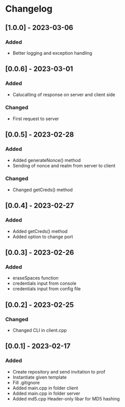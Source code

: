 * Changelog
** [1.0.0] - 2023-03-06
*** Added
- Better logging and exception handling
** [0.0.6] - 2023-03-01
*** Added
- Calucalting of response on server and client side
*** Changed
- First request to server
** [0.0.5] - 2023-02-28
*** Added 
- Added generateNonce() method
- Sending of nonce and realm from server to client
*** Changed
- Changed getCreds() method
** [0.0.4] - 2023-02-27
*** Added
- Added getCreds() method
- Added option to change port
** [0.0.3] - 2023-02-26
*** Added
- eraseSpaces function 
- credentials input from console
- credentials input from config file
** [0.0.2] - 2023-02-25
*** Changed
- Changed CLI in client.cpp
** [0.0.1] - 2023-02-17
*** Added
- Create repository and send invitation to prof
- Instantiate given template
- Fill .gitignore
- Added main.cpp in folder client
- Added main.cpp in folder server
- Added md5.cpp Header-only libar for MD5 hashing